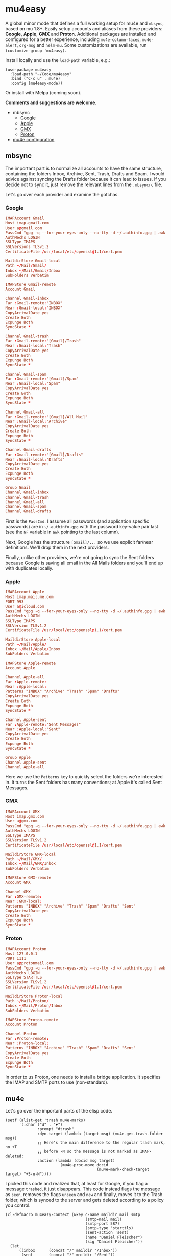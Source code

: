 * mu4easy
:PROPERTIES:
:CREATED:  [2021-05-09 Sun 22:31]
:ID:       2021-05-09-22-31-33-d9a
:END:

A global minor mode that defines a full working setup for mu4e and =mbsync=, based on mu 1.8+. Easily setup accounts and aliases from these providers: *Google*, *Apple*, *GMX* and *Proton*. Additional packages are installed and configured for a better experience, including =mu4e-column-faces=, =mu4e-alert=, =org-msg= and =helm-mu=. Some customizations are available, run =(customize-group 'mu4easy)=. 

Install locally and use the =load-path= variable, e.g.:
#+begin_src elisp
(use-package mu4easy
  :load-path "~/Code/mu4easy"
  :bind ("C-c u" . mu4e)
  :config (mu4easy-mode))
#+end_src

Or install with Melpa (coming soon).

*Comments and suggestions are welcome*.

- mbsync
   - [[#Google][Google]]
   - [[#Apple][Apple]]
   - [[#GMX][GMX]]
   - [[#Proton][Proton]]
- [[#mu4e][mu4e configuration]]

** mbsync
:PROPERTIES:
:CREATED:  [2021-05-09 Sun 22:39]
:END:

The important part is to normalize all accounts to have the same structure, containing the folders Inbox, Archive, Sent,
Trash, Drafts and Spam. I would advice against syncing the Drafts folder because it can lead to issues. If you decide
not to sync it, just remove the relevant lines from the =.mbsyncrc= file.

Let's go over each provider and examine the gotchas.

*** Google
:PROPERTIES:
:CREATED:  [2021-05-09 Sun 22:42]
:END:

#+begin_src conf
IMAPAccount Gmail
Host imap.gmail.com
User a@gmail.com
PassCmd "gpg -q --for-your-eyes-only --no-tty -d ~/.authinfo.gpg | awk '/machine imap.gmail.com login a@gmail.com/ {print $NF}'"
AuthMechs LOGIN
SSLType IMAPS
SSLVersions TLSv1.2
CertificateFile /usr/local/etc/openssl@1.1/cert.pem

MaildirStore Gmail-local
Path ~/Mail/Gmail/
Inbox ~/Mail/Gmail/Inbox
SubFolders Verbatim

IMAPStore Gmail-remote
Account Gmail

Channel Gmail-inbox
Far :Gmail-remote:"INBOX"
Near :Gmail-local:"INBOX"
CopyArrivalDate yes
Create Both
Expunge Both
SyncState *

Channel Gmail-trash
Far :Gmail-remote:"[Gmail]/Trash"
Near :Gmail-local:"Trash"
CopyArrivalDate yes
Create Both
Expunge Both
SyncState *

Channel Gmail-spam
Far :Gmail-remote:"[Gmail]/Spam"
Near :Gmail-local:"Spam"
CopyArrivalDate yes
Create Both
Expunge Both
SyncState *
    
Channel Gmail-all
Far :Gmail-remote:"[Gmail]/All Mail"
Near :Gmail-local:"Archive"
CopyArrivalDate yes
Create Both
Expunge Both
SyncState *

Channel Gmail-drafts
Far :Gmail-remote:"[Gmail]/Drafts"
Near :Gmail-local:"Drafts"
CopyArrivalDate yes
Create Both
Expunge Both
SyncState *

Group Gmail
Channel Gmail-inbox
Channel Gmail-trash
Channel Gmail-all
Channel Gmail-spam
Channel Gmail-drafts
#+end_src

First is the =PassCmd=. I assume all passwords (and application specific passwords) are in =~/.authinfo.gpg= with the
password key-value pair last (see the =NF= variable in =awk= pointing to the last column).

Next, Google has the structure =[Gmail]/...= so we use explicit far/near definitions. We'll drop them in the next
providers.

Finally, unlike other providers, we're not going to sync the Sent folders because Google is saving all email in the All
Mails folders and you'll end up with duplicates locally.

*** Apple
:PROPERTIES:
:CREATED:  [2021-05-09 Sun 22:46]
:END:
#+begin_src conf
IMAPAccount Apple
Host imap.mail.me.com
PORT 993
User a@icloud.com
PassCmd "gpg -q --for-your-eyes-only --no-tty -d ~/.authinfo.gpg | awk '/machine imap.mail.me.com/ {print $NF}'"
AuthMechs LOGIN
SSLType IMAPS
SSLVersion TLSv1.2
CertificateFile /usr/local/etc/openssl@1.1/cert.pem

MaildirStore Apple-local
Path ~/Mail/Apple/
Inbox ~/Mail/Apple/Inbox
SubFolders Verbatim

IMAPStore Apple-remote
Account Apple

Channel Apple-all
Far :Apple-remote:
Near :Apple-local:
Patterns "INBOX" "Archive" "Trash" "Spam" "Drafts"
CopyArrivalDate yes
Create Both
Expunge Both
SyncState *
    
Channel Apple-sent
Far :Apple-remote:"Sent Messages"
Near :Apple-local:"Sent"
CopyArrivalDate yes
Create Both
Expunge Both
SyncState *

Group Apple
Channel Apple-sent
Channel Apple-all
#+end_src

Here we use the =Patterns= key to quickly select the folders we're interested in. It turns the Sent folders has many
conventions; at Apple it's called Sent Messages.

*** GMX
:PROPERTIES:
:CREATED:  [2021-05-09 Sun 22:48]
:END:

#+begin_src conf
IMAPAccount GMX
Host imap.gmx.com
User a@gmx.com
PassCmd "gpg -q --for-your-eyes-only --no-tty -d ~/.authinfo.gpg | awk '/machine imap.gmx.com login a@gmx.com/ {print $NF}'"
AuthMechs LOGIN
SSLType IMAPS
SSLVersion TLSv1.2
CertificateFile /usr/local/etc/openssl@1.1/cert.pem

MaildirStore GMX-local
Path ~/Mail/GMX/
Inbox ~/Mail/GMX/Inbox
SubFolders Verbatim

IMAPStore GMX-remote
Account GMX

Channel GMX
Far :GMX-remote:
Near :GMX-local:
Patterns "INBOX" "Archive" "Trash" "Spam" "Drafts" "Sent"
CopyArrivalDate yes
Create Both
Expunge Both
SyncState *
#+end_src

*** Proton
:PROPERTIES:
:CREATED:  [2021-05-09 Sun 22:49]
:END:

#+begin_src conf
IMAPAccount Proton
Host 127.0.0.1
PORT 1111
User a@protonmail.com
PassCmd "gpg -q --for-your-eyes-only --no-tty -d ~/.authinfo.gpg | awk '/machine 127.0.0.1/ {print $NF}'"
AuthMechs LOGIN
SSLType STARTTLS
SSLVersion TLSv1.2
CertificateFile /usr/local/etc/openssl@1.1/cert.pem

MaildirStore Proton-local
Path ~/Mail/Proton/
Inbox ~/Mail/Proton/Inbox
SubFolders Verbatim

IMAPStore Proton-remote
Account Proton

Channel Proton
Far :Proton-remote:
Near :Proton-local:
Patterns "INBOX" "Archive" "Trash" "Spam" "Drafts" "Sent"
CopyArrivalDate yes
Create Both
Expunge Both
SyncState *
#+end_src

In order to us Proton, one needs to install a bridge application. It specifies the IMAP and SMTP ports to use
(non-standard).

** mu4e
:PROPERTIES:
:CREATED:  [2021-05-09 Sun 22:53]
:END:

Let's go over the important parts of the elisp code.

#+begin_src elisp
(setf (alist-get 'trash mu4e-marks)
      '(:char ("d" . "▼")
              :prompt "dtrash"
              :dyn-target (lambda (target msg) (mu4e-get-trash-folder msg))
              ;; Here's the main difference to the regular trash mark, no +T
              ;; before -N so the message is not marked as IMAP-deleted:
              :action (lambda (docid msg target)
                        (mu4e~proc-move docid
                                        (mu4e~mark-check-target target) "+S-u-N"))))
#+end_src

I picked this code and realized that, at least for Google, if you flag a message =trashed=, it just disappears. This code
instead flags the message as =seen=, removes the flags =unseen= and =new= and finally, moves it to the Trash folder, which is
synced to the server and gets deleted according to a policy you control.

#+begin_src elisp
(cl-defmacro mu4easy-context (&key c-name maildir mail smtp
                                   (smtp-mail mail)
                                   (smtp-port 587)
                                   (smtp-type 'starttls)
                                   (sent-action 'sent)
                                   (name "Daniel Fleischer")
                                   (sig "Daniel Fleischer"))
  (let
      ((inbox      (concat "/" maildir "/Inbox"))  
       (sent       (concat "/" maildir "/Sent"))
       (trash      (concat "/" maildir "/Trash"))
       (refile     (concat "/" maildir "/Archive"))
       (draft      (concat "/" maildir "/Drafts")))
    
    `(make-mu4e-context
      :name ,c-name
      :match-func (lambda (msg)
                    (when msg
                      (string-match-p (concat "^/" ,maildir "/")
                                      (mu4e-message-field msg :maildir))))
      :vars '((user-mail-address . ,mail)
              (user-full-name . ,name)
              (mu4e-sent-folder . ,sent)
              (mu4e-drafts-folder . ,draft)
              (mu4e-trash-folder . ,trash)
              (mu4e-refile-folder . ,refile)
              (mu4e-compose-signature . (concat ,sig))
              (mu4e-sent-messages-behavior . ,sent-action)
              (smtpmail-smtp-user . ,smtp-mail)
              (smtpmail-starttls-credentials . ((,smtp ,smtp-port nil nil)))
              (smtpmail-auth-credentials . '((,smtp ,smtp-port ,smtp-mail nil)))
              (smtpmail-default-smtp-server . ,smtp)
              (smtpmail-smtp-server . ,smtp)
              (smtpmail-stream-type . ,smtp-type)
              (smtpmail-smtp-service . ,smtp-port)
              (org-msg-signature . ,sig)
              (mu4e-maildir-shortcuts . 
                                      ((,inbox   . ?i)
                                       (,sent    . ?s)
                                       (,trash   . ?t)
                                       (,refile  . ?a)
                                       (,draft   . ?d)))))))
#+end_src

That's the macro to create contexts or identities. It's assuming you have a consistent maildirs structure, like
specified in the =mbsync= config, i.e. all account names are on a single level and then below them you have Inbox,
Archive, Trash, Sent, Spam and Drafts for each one. To match the context I'm just looking at the maildir the message is
in. Some defaults in the function are the SMTP encryption and what to do with sent messages (either delete them in the
case of Google or save them in the Sent folder; more on that in the contexts examples).

Next there are some variables settings; these are set to taste, feel free to experiment with them. Next are the
bookmarks, which are very convenient both for jumping and for reading the read/unread counts.

*Tip*: the bookmarks query can be either a function or a string. If it's a function, there is no read/unread count. I'm
using a string generated from a function; if you first eval the string and then set the variable, you do get counts.

For *org-msg* package users, notice that the package itself handles the signature, so you want to define ~org-msg-signature~
like I did in the macro. It accepts =org= formatting, e.g. ~*Daniel Fleischer*\n/Skynet Inc/~ and then converts it into
formatted HTML. Also, when using *org-msg*, reply style is /top-posting/ so you need it to handle the signature correctly
(above the replied text).

Another improvement is creating a customized link description; i.e. calling ~org-store-link~ to save a link to an email,
it uses ~mu4easy-mail-link-description~ which will give a nice description of the form =to/from: subject (ISO timestamp)= - works
with =org-capture= as well.

Added is a custom updating function that asks you which account to update, or by default updates all. It is bound to the
usual "U". 

Finally, setting up the accounts:
#+begin_src elisp
(defcustom mu4easy-contexts

      `(,(mu4easy-context
          :c-name  "Google"
          :maildir "Gmail"
          :mail    "a@gmail.com"
          :smtp    "smtp.gmail.com"
          :sent-action delete)
        
        ,(mu4easy-context
          :c-name  "1-GMX"
          :maildir "GMX"
          :mail    "a@gmx.com"
          :smtp    "mail.gmx.com")
        
        ,(mu4easy-context
          :c-name    "2-GMX-alias"
          :maildir   "GMX"
          :mail      "a.alias@gmx.com"
          :smtp      "mail.gmx.com"
          :smtp-mail "a@gmx.com")
        
        ,(mu4easy-context
          :c-name  "Apple"
          :maildir "Apple"
          :mail    "a@icloud.com"
          :smtp    "smtp.mail.me.com")
        
        ,(mu4easy-context
          :c-name  "3-Apple-alias"
          :maildir "Apple"
          :mail    "a@me.com"
          :smtp    "smtp.mail.me.com"
          :smtp-mail "a@icloud.com")
        
        ,(mu4easy-context
          :c-name    "Proton"
          :maildir   "Proton"
          :mail      "a@protonmail.com"
          :smtp      "127.0.0.1"
          :smtp-type ssl
          :smtp-port 999)
        
        ,(mu4easy-context
          :c-name    "4-Proton-alias"
          :maildir   "Proton"
          :mail      "a@pm.com"
          :smtp      "127.0.0.1"
          :smtp-mail "a@protonmail.com"
          :smtp-type ssl
          :smtp-port 999)))
#+end_src

_Important points:_
1. Jumping to contexts is based on their first (unique) letter, that's why I'm using numbers in the =c-name= key.
2. Google saves the sent messages in the All Mail (Archive) folder so it is recommended to set the corresponding mu4e
   setting to delete sent messages (locally). It's only for Google; for the other account, sent messages are saved in
   the Sent folder.
3. The =2-GMX= account is an alias - not another GMX account (see the last comment). It has a different mail, but the SMTP
   authentication needs the real email address. The outgoing email still looks like it is coming from the alias.
4. Proton account needs SSL encryption for SMTP, it connects to =localhost= and uses non-standard ports for IMAP and SMTP
   (check the Proton bridge app for details).
5. If you have multiple accounts with the same providers, they should have different maildirs, e.g. =~/Mail/Gmail1/=,
   =~/Mail/Gmail2/=. Here I showed aliases, not multiple accounts.
   
** Disclaimer
:PROPERTIES:
:CREATED:  [2021-05-09 Sun 22:32]
:ID:       2AECA758-B861-446B-B73E-C34DDF6EBD3F
:END:

This setup is based upon a couple of weeks worth of tweaking, trial and error. It's not perfect; some email were lost
(those not saved into =sent=), lessons were learned. I didn't try it with Microsoft-based emails. Make sure to test
everything you do - to see that emails are going in and out, saved in =Archive= and =Sent=, compare the results with the
web-based interface until you get comfortable using it 100% of the time. Or not.

